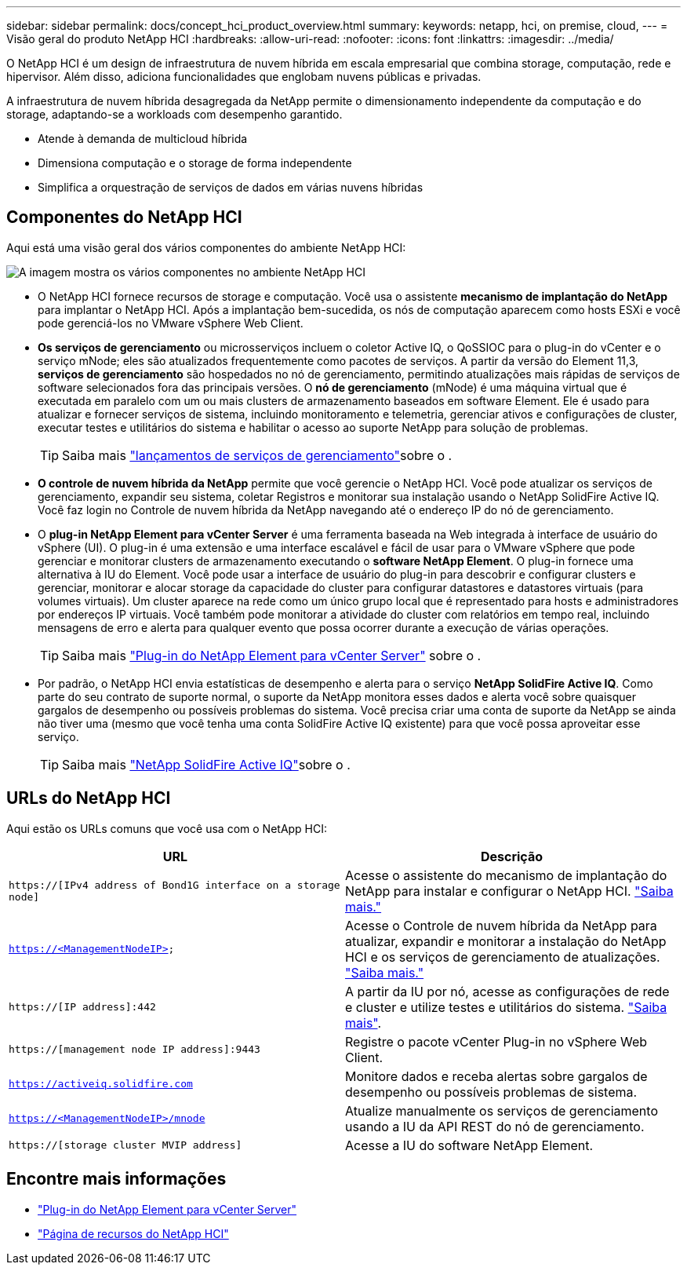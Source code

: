 ---
sidebar: sidebar 
permalink: docs/concept_hci_product_overview.html 
summary:  
keywords: netapp, hci, on premise, cloud, 
---
= Visão geral do produto NetApp HCI
:hardbreaks:
:allow-uri-read: 
:nofooter: 
:icons: font
:linkattrs: 
:imagesdir: ../media/


[role="lead"]
O NetApp HCI é um design de infraestrutura de nuvem híbrida em escala empresarial que combina storage, computação, rede e hipervisor. Além disso, adiciona funcionalidades que englobam nuvens públicas e privadas.

A infraestrutura de nuvem híbrida desagregada da NetApp permite o dimensionamento independente da computação e do storage, adaptando-se a workloads com desempenho garantido.

* Atende à demanda de multicloud híbrida
* Dimensiona computação e o storage de forma independente
* Simplifica a orquestração de serviços de dados em várias nuvens híbridas




== Componentes do NetApp HCI

Aqui está uma visão geral dos vários componentes do ambiente NetApp HCI:

image::hci_prodoverview.png[A imagem mostra os vários componentes no ambiente NetApp HCI,such as the NetApp Deployment Engine,the storage and compute nodes]

* O NetApp HCI fornece recursos de storage e computação. Você usa o assistente *mecanismo de implantação do NetApp* para implantar o NetApp HCI. Após a implantação bem-sucedida, os nós de computação aparecem como hosts ESXi e você pode gerenciá-los no VMware vSphere Web Client.
* *Os serviços de gerenciamento* ou microsserviços incluem o coletor Active IQ, o QoSSIOC para o plug-in do vCenter e o serviço mNode; eles são atualizados frequentemente como pacotes de serviços. A partir da versão do Element 11,3, *serviços de gerenciamento* são hospedados no nó de gerenciamento, permitindo atualizações mais rápidas de serviços de software selecionados fora das principais versões. O *nó de gerenciamento* (mNode) é uma máquina virtual que é executada em paralelo com um ou mais clusters de armazenamento baseados em software Element. Ele é usado para atualizar e fornecer serviços de sistema, incluindo monitoramento e telemetria, gerenciar ativos e configurações de cluster, executar testes e utilitários do sistema e habilitar o acesso ao suporte NetApp para solução de problemas.
+

TIP: Saiba mais link:https://kb.netapp.com/Advice_and_Troubleshooting/Data_Storage_Software/Management_services_for_Element_Software_and_NetApp_HCI/Management_Services_Release_Notes["lançamentos de serviços de gerenciamento"^]sobre o .

* *O controle de nuvem híbrida da NetApp* permite que você gerencie o NetApp HCI. Você pode atualizar os serviços de gerenciamento, expandir seu sistema, coletar Registros e monitorar sua instalação usando o NetApp SolidFire Active IQ. Você faz login no Controle de nuvem híbrida da NetApp navegando até o endereço IP do nó de gerenciamento.
* O *plug-in NetApp Element para vCenter Server* é uma ferramenta baseada na Web integrada à interface de usuário do vSphere (UI). O plug-in é uma extensão e uma interface escalável e fácil de usar para o VMware vSphere que pode gerenciar e monitorar clusters de armazenamento executando o *software NetApp Element*. O plug-in fornece uma alternativa à IU do Element. Você pode usar a interface de usuário do plug-in para descobrir e configurar clusters e gerenciar, monitorar e alocar storage da capacidade do cluster para configurar datastores e datastores virtuais (para volumes virtuais). Um cluster aparece na rede como um único grupo local que é representado para hosts e administradores por endereços IP virtuais. Você também pode monitorar a atividade do cluster com relatórios em tempo real, incluindo mensagens de erro e alerta para qualquer evento que possa ocorrer durante a execução de várias operações.
+

TIP: Saiba mais https://docs.netapp.com/us-en/vcp/concept_vcp_product_overview.html["Plug-in do NetApp Element para vCenter Server"^] sobre o .

* Por padrão, o NetApp HCI envia estatísticas de desempenho e alerta para o serviço *NetApp SolidFire Active IQ*. Como parte do seu contrato de suporte normal, o suporte da NetApp monitora esses dados e alerta você sobre quaisquer gargalos de desempenho ou possíveis problemas do sistema. Você precisa criar uma conta de suporte da NetApp se ainda não tiver uma (mesmo que você tenha uma conta SolidFire Active IQ existente) para que você possa aproveitar esse serviço.
+

TIP: Saiba mais link:https://docs.netapp.com/us-en/solidfire-active-iq/index.html["NetApp SolidFire Active IQ"^]sobre o .





== URLs do NetApp HCI

Aqui estão os URLs comuns que você usa com o NetApp HCI:

[cols="2*"]
|===
| URL | Descrição 


| `https://[IPv4 address of Bond1G interface on a storage node]` | Acesse o assistente do mecanismo de implantação do NetApp para instalar e configurar o NetApp HCI. link:concept_nde_access_overview.html["Saiba mais."] 


| `https://<ManagementNodeIP>` | Acesse o Controle de nuvem híbrida da NetApp para atualizar, expandir e monitorar a instalação do NetApp HCI e os serviços de gerenciamento de atualizações. link:task_nde_access_hcc.html["Saiba mais."] 


| `https://[IP address]:442` | A partir da IU por nó, acesse as configurações de rede e cluster e utilize testes e utilitários do sistema. link:task_mnode_access_ui.html#access-the-management-node-per-node-ui["Saiba mais"]. 


| `https://[management node IP address]:9443` | Registre o pacote vCenter Plug-in no vSphere Web Client. 


| `https://activeiq.solidfire.com` | Monitore dados e receba alertas sobre gargalos de desempenho ou possíveis problemas de sistema. 


| `https://<ManagementNodeIP>/mnode` | Atualize manualmente os serviços de gerenciamento usando a IU da API REST do nó de gerenciamento. 


| `https://[storage cluster MVIP address]` | Acesse a IU do software NetApp Element. 
|===
[discrete]
== Encontre mais informações

* https://docs.netapp.com/us-en/vcp/index.html["Plug-in do NetApp Element para vCenter Server"^]
* https://www.netapp.com/us/documentation/hci.aspx["Página de recursos do NetApp HCI"^]

